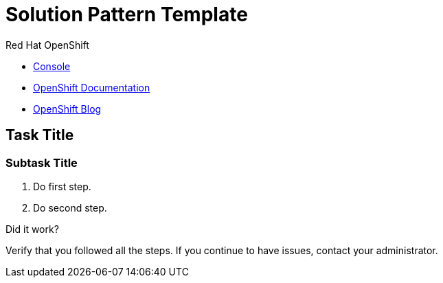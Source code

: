 // NOTE: This solution pattern template is meant to be used as a starting point for development
// <-- START OF SOLUTION PATTERN GENERAL INFO -->
// Update the component versions for each release (Fuse example below)
// Component versions
//:fuse-version: 7.5

// URLs (Fuse example included to show how this works with the component version attribute from above)
//:fuse-documentation-url: https://access.redhat.com/documentation/en-us/red_hat_fuse/{fuse-version}/
:openshift-console-url: {openshift-host}/dashboards

//attributes
:title: Solution Pattern Template
:standard-fail-text: Verify that you followed all the steps. If you continue to have issues, contact your administrator.


//id syntax is used here for the custom IDs because that is how the Solution Explorer sorts these within groups
[id='1-solution-pattern-template']
= {title}


[type=walkthroughResource,serviceName=openshift]
.Red Hat OpenShift
****
* link:{openshift-console-url}[Console, window="_blank"]
* link:https://docs.openshift.com/dedicated/4/welcome/index.html/[OpenShift Documentation, window="_blank"]
* link:https://blog.openshift.com/[OpenShift Blog, window="_blank"]
****
// <-- END OF SOLUTION PATTERN GENERAL INFO -->

// <-- START OF SOLUTION PATTERN TASKS -->
[time=5]
[id='title-of-task']
== Task Title

// Subtasks are not required.
// For simple walkthroughs, create your procedure under tasks.

=== Subtask Title

. Do first step.
. Do second step.

[type=verification]
====
Did it work?
====

[type=verificationFail]
{standard-fail-text}
// <-- END OF SOLUTION PATTERN TASKS -->
